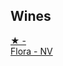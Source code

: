 
** Wines

#+begin_export html
<div class="flex-container">
  <a class="flex-item flex-item-left" href="/wines/a17a3389-7755-4e15-8560-4cf76ca74d33.html">
    <img class="flex-bottle" src="/images/a1/7a3389-7755-4e15-8560-4cf76ca74d33/2023-01-16-16-09-11-IMG-4319@512.webp"></img>
    <section class="h">★ -</section>
    <section class="h text-bolder">Flora - NV</section>
  </a>

</div>
#+end_export
